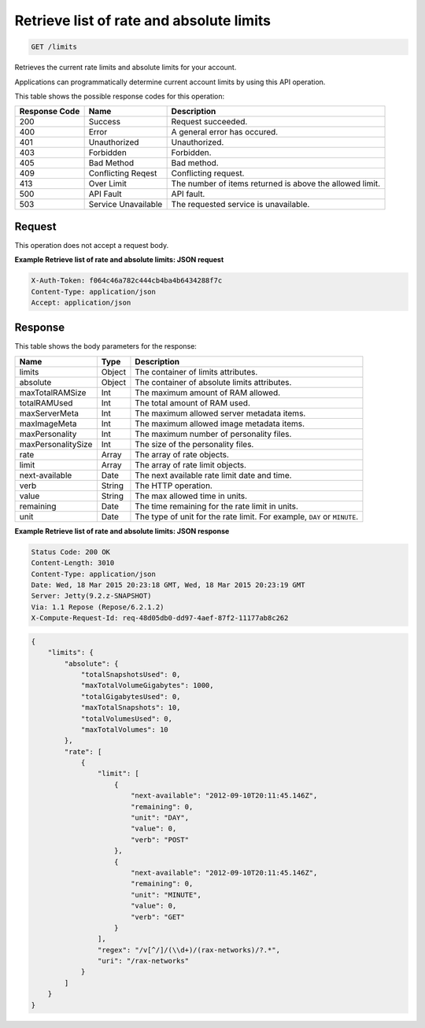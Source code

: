 
.. THIS OUTPUT IS GENERATED FROM THE WADL. DO NOT EDIT.

.. _get-retrieve-list-of-rate-and-absolute-limits-limits:

Retrieve list of rate and absolute limits
^^^^^^^^^^^^^^^^^^^^^^^^^^^^^^^^^^^^^^^^^^^^^^^^^^^^^^^^^^^^^^^^^^^^^^^^^^^^^^^^

.. code::

    GET /limits

Retrieves the current rate limits and absolute limits for your account.

Applications can programmatically determine current account limits by using this API operation.



This table shows the possible response codes for this operation:


+--------------------------+-------------------------+-------------------------+
|Response Code             |Name                     |Description              |
+==========================+=========================+=========================+
|200                       |Success                  |Request succeeded.       |
+--------------------------+-------------------------+-------------------------+
|400                       |Error                    |A general error has      |
|                          |                         |occured.                 |
+--------------------------+-------------------------+-------------------------+
|401                       |Unauthorized             |Unauthorized.            |
+--------------------------+-------------------------+-------------------------+
|403                       |Forbidden                |Forbidden.               |
+--------------------------+-------------------------+-------------------------+
|405                       |Bad Method               |Bad method.              |
+--------------------------+-------------------------+-------------------------+
|409                       |Conflicting Reqest       |Conflicting request.     |
+--------------------------+-------------------------+-------------------------+
|413                       |Over Limit               |The number of items      |
|                          |                         |returned is above the    |
|                          |                         |allowed limit.           |
+--------------------------+-------------------------+-------------------------+
|500                       |API Fault                |API fault.               |
+--------------------------+-------------------------+-------------------------+
|503                       |Service Unavailable      |The requested service is |
|                          |                         |unavailable.             |
+--------------------------+-------------------------+-------------------------+


Request
""""""""""""""""








This operation does not accept a request body.




**Example Retrieve list of rate and absolute limits: JSON request**


.. code::

   X-Auth-Token: f064c46a782c444cb4ba4b6434288f7c
   Content-Type: application/json
   Accept: application/json





Response
""""""""""""""""





This table shows the body parameters for the response:

+--------------------------+-------------------------+-------------------------+
|Name                      |Type                     |Description              |
+==========================+=========================+=========================+
|limits                    |Object                   |The container of limits  |
|                          |                         |attributes.              |
+--------------------------+-------------------------+-------------------------+
|absolute                  |Object                   |The container of         |
|                          |                         |absolute limits          |
|                          |                         |attributes.              |
+--------------------------+-------------------------+-------------------------+
|maxTotalRAMSize           |Int                      |The maximum amount of    |
|                          |                         |RAM allowed.             |
+--------------------------+-------------------------+-------------------------+
|totalRAMUsed              |Int                      |The total amount of RAM  |
|                          |                         |used.                    |
+--------------------------+-------------------------+-------------------------+
|maxServerMeta             |Int                      |The maximum allowed      |
|                          |                         |server metadata items.   |
+--------------------------+-------------------------+-------------------------+
|maxImageMeta              |Int                      |The maximum allowed      |
|                          |                         |image metadata items.    |
+--------------------------+-------------------------+-------------------------+
|maxPersonality            |Int                      |The maximum number of    |
|                          |                         |personality files.       |
+--------------------------+-------------------------+-------------------------+
|maxPersonalitySize        |Int                      |The size of the          |
|                          |                         |personality files.       |
+--------------------------+-------------------------+-------------------------+
|rate                      |Array                    |The array of rate        |
|                          |                         |objects.                 |
+--------------------------+-------------------------+-------------------------+
|limit                     |Array                    |The array of rate limit  |
|                          |                         |objects.                 |
+--------------------------+-------------------------+-------------------------+
|next-available            |Date                     |The next available rate  |
|                          |                         |limit date and time.     |
+--------------------------+-------------------------+-------------------------+
|verb                      |String                   |The HTTP operation.      |
+--------------------------+-------------------------+-------------------------+
|value                     |String                   |The max allowed time in  |
|                          |                         |units.                   |
+--------------------------+-------------------------+-------------------------+
|remaining                 |Date                     |The time remaining for   |
|                          |                         |the rate limit in units. |
+--------------------------+-------------------------+-------------------------+
|unit                      |Date                     |The type of unit for the |
|                          |                         |rate limit. For example, |
|                          |                         |``DAY`` or ``MINUTE``.   |
+--------------------------+-------------------------+-------------------------+







**Example Retrieve list of rate and absolute limits: JSON response**


.. code::

       Status Code: 200 OK
       Content-Length: 3010
       Content-Type: application/json
       Date: Wed, 18 Mar 2015 20:23:18 GMT, Wed, 18 Mar 2015 20:23:19 GMT
       Server: Jetty(9.2.z-SNAPSHOT)
       Via: 1.1 Repose (Repose/6.2.1.2)
       X-Compute-Request-Id: req-48d05db0-dd97-4aef-87f2-11177ab8c262


.. code::

   {
       "limits": {
           "absolute": {
               "totalSnapshotsUsed": 0,
               "maxTotalVolumeGigabytes": 1000,
               "totalGigabytesUsed": 0,
               "maxTotalSnapshots": 10,
               "totalVolumesUsed": 0,
               "maxTotalVolumes": 10
           }, 
           "rate": [
               {
                   "limit": [
                       {
                           "next-available": "2012-09-10T20:11:45.146Z", 
                           "remaining": 0, 
                           "unit": "DAY", 
                           "value": 0, 
                           "verb": "POST"
                       }, 
                       {
                           "next-available": "2012-09-10T20:11:45.146Z", 
                           "remaining": 0, 
                           "unit": "MINUTE", 
                           "value": 0, 
                           "verb": "GET"
                       }
                   ], 
                   "regex": "/v[^/]/(\\d+)/(rax-networks)/?.*", 
                   "uri": "/rax-networks"
               }
           ]
       }
   }
   




